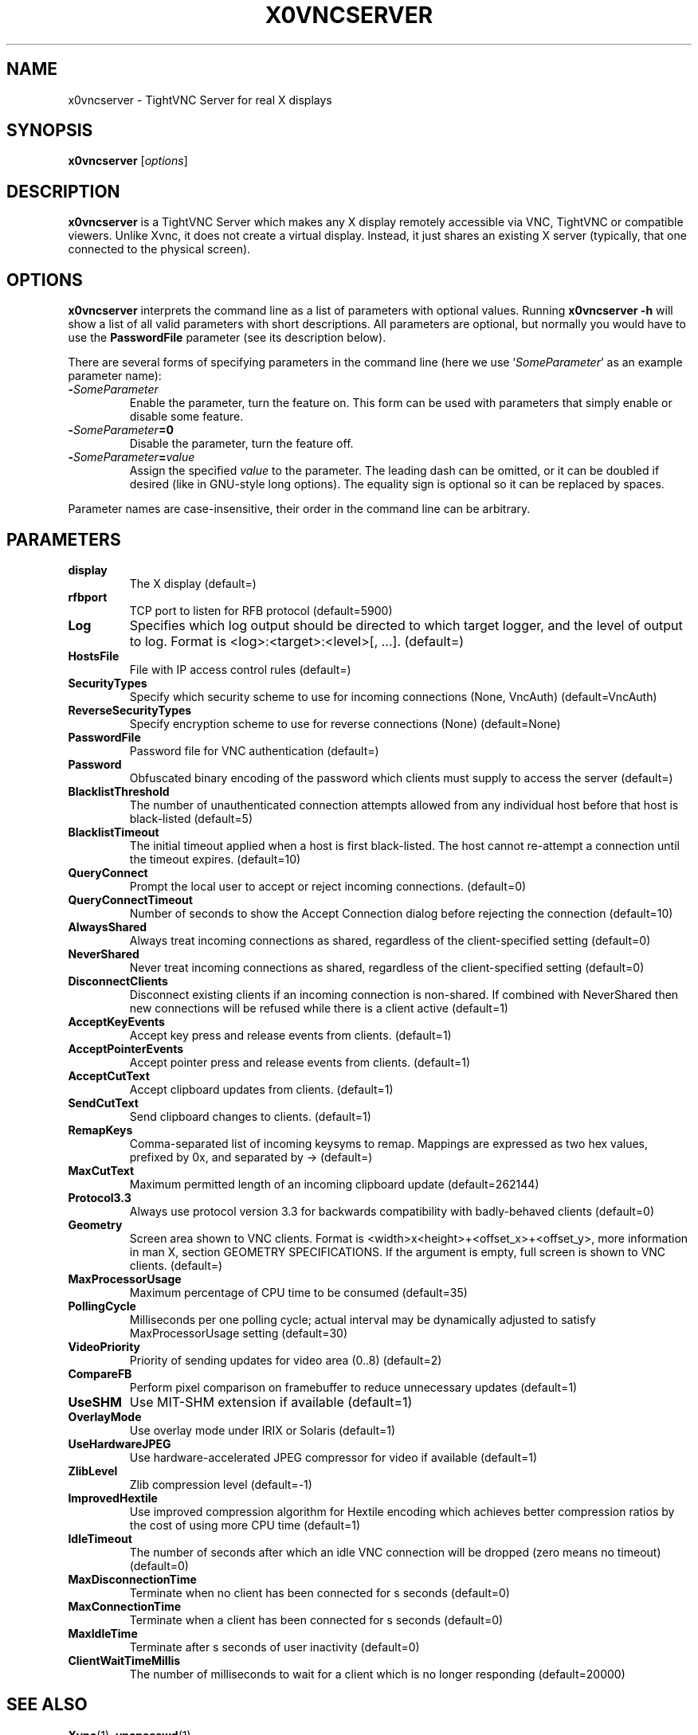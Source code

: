 .TH X0VNCSERVER 1 "January  7, 2008" "TightVNC" "TightVNC Manual"
.SH NAME
x0vncserver \- TightVNC Server for real X displays
.SH SYNOPSIS
.B x0vncserver
.RI [ options ]
.SH DESCRIPTION
.B x0vncserver
is a TightVNC Server which makes any X display remotely accessible via VNC,
TightVNC or compatible viewers. Unlike Xvnc, it does not create a virtual
display. Instead, it just shares an existing X server (typically, that one
connected to the physical screen).
.SH OPTIONS
.B x0vncserver
interprets the command line as a list of parameters with optional values.
Running \fBx0vncserver -h\fP will show a list of all valid parameters with
short descriptions. All parameters are optional, but normally you would have
to use the \fBPasswordFile\fP parameter (see its description below).
.PP
There are several forms of specifying parameters in the command line (here we
use `\fISomeParameter\fP' as an example parameter name):
.TP
.B -\fISomeParameter\fP
Enable the parameter, turn the feature on. This form can be used with
parameters that simply enable or disable some feature.
.TP
.B -\fISomeParameter\fP=0
Disable the parameter, turn the feature off.
.TP
.B -\fISomeParameter\fP=\fIvalue\fP
Assign the specified \fIvalue\fP to the parameter. The leading dash can be
omitted, or it can be doubled if desired (like in GNU-style long
options). The equality sign is optional so it can be replaced by spaces.
.PP
Parameter names are case-insensitive, their order in the command line can be
arbitrary.
.SH PARAMETERS
.TP
.B display
The X display (default=)
.TP
.B rfbport
TCP port to listen for RFB protocol (default=5900)
.TP
.B Log
Specifies which log output should be directed to which target logger, and the
level of output to log. Format is <log>:<target>:<level>[, ...]. (default=)
.TP
.B HostsFile
File with IP access control rules (default=)
.TP
.B SecurityTypes
Specify which security scheme to use for incoming connections (None, VncAuth)
(default=VncAuth)
.TP
.B ReverseSecurityTypes
Specify encryption scheme to use for reverse connections (None)
(default=None)
.TP
.B PasswordFile
Password file for VNC authentication (default=)
.TP
.B Password
Obfuscated binary encoding of the password which clients must supply to
access the server (default=)
.TP
.B BlacklistThreshold
The number of unauthenticated connection attempts allowed from any individual
host before that host is black-listed (default=5)
.TP
.B BlacklistTimeout
The initial timeout applied when a host is first black-listed. The host
cannot re-attempt a connection until the timeout expires. (default=10)
.TP
.B QueryConnect
Prompt the local user to accept or reject incoming connections. (default=0)
.TP
.B QueryConnectTimeout
Number of seconds to show the Accept Connection dialog before rejecting the
connection (default=10)
.TP
.B AlwaysShared
Always treat incoming connections as shared, regardless of the
client-specified setting (default=0)
.TP
.B NeverShared
Never treat incoming connections as shared, regardless of the
client-specified setting (default=0)
.TP
.B DisconnectClients
Disconnect existing clients if an incoming connection is non-shared. If
combined with NeverShared then new connections will be refused while there is
a client active (default=1)
.TP
.B AcceptKeyEvents
Accept key press and release events from clients. (default=1)
.TP
.B AcceptPointerEvents
Accept pointer press and release events from clients. (default=1)
.TP
.B AcceptCutText
Accept clipboard updates from clients. (default=1)
.TP
.B SendCutText
Send clipboard changes to clients. (default=1)
.TP
.B RemapKeys
Comma-separated list of incoming keysyms to remap. Mappings are expressed as
two hex values, prefixed by 0x, and separated by -> (default=)
.TP
.B MaxCutText
Maximum permitted length of an incoming clipboard update (default=262144)
.TP
.B Protocol3.3
Always use protocol version 3.3 for backwards compatibility with
badly-behaved clients (default=0)
.TP
.B Geometry
Screen area shown to VNC clients. Format is
<width>x<height>+<offset_x>+<offset_y>, more information in man X, section
GEOMETRY SPECIFICATIONS. If the argument is empty, full screen is shown to
VNC clients. (default=)
.TP
.B MaxProcessorUsage
Maximum percentage of CPU time to be consumed (default=35)
.TP
.B PollingCycle
Milliseconds per one polling cycle; actual interval may be dynamically
adjusted to satisfy MaxProcessorUsage setting (default=30)
.TP
.B VideoPriority
Priority of sending updates for video area (0..8) (default=2)
.TP
.B CompareFB
Perform pixel comparison on framebuffer to reduce unnecessary updates
(default=1)
.TP
.B UseSHM
Use MIT-SHM extension if available (default=1)
.TP
.B OverlayMode
Use overlay mode under IRIX or Solaris (default=1)
.TP
.B UseHardwareJPEG
Use hardware-accelerated JPEG compressor for video if available (default=1)
.TP
.B ZlibLevel
Zlib compression level (default=-1)
.TP
.B ImprovedHextile
Use improved compression algorithm for Hextile encoding which achieves better
compression ratios by the cost of using more CPU time (default=1)
.TP
.B IdleTimeout
The number of seconds after which an idle VNC connection will be dropped
(zero means no timeout) (default=0)
.TP
.B MaxDisconnectionTime
Terminate when no client has been connected for s seconds (default=0)
.TP
.B MaxConnectionTime
Terminate when a client has been connected for s seconds (default=0)
.TP
.B MaxIdleTime
Terminate after s seconds of user inactivity (default=0)
.TP
.B ClientWaitTimeMillis
The number of milliseconds to wait for a client which is no longer responding
(default=20000)
.SH SEE ALSO
.BR Xvnc (1),
.BR vncpasswd (1),
.br
http://www.tightvnc.com/
.SH AUTHOR
This manual page was written by Constantin Kaplinsky.
